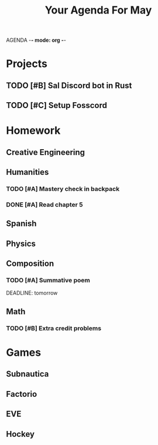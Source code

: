 AGENDA -*- mode: org -*-

#+STARTUP: overview

#+TITLE: Your Agenda For May

* Projects
** TODO [#B] Sal Discord bot in Rust
** TODO [#C] Setup Fosscord
* Homework
** Creative Engineering
** Humanities
*** TODO [#A] Mastery check in backpack
*** DONE [#A] Read chapter 5
** Spanish
** Physics
** Composition
*** TODO [#A] Summative poem
DEADLINE: tomorrow
** Math
*** TODO [#B] Extra credit problems

* Games
** Subnautica
** Factorio
** EVE
** Hockey
